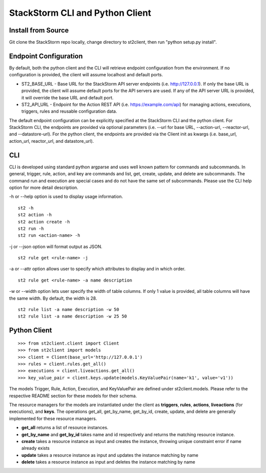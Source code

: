 StackStorm CLI and Python Client
================================

Install from Source
-------------------

Git clone the StackStorm repo locally, change directory to st2client, then
run "python setup.py install".

Endpoint Configuration
----------------------

By default, both the python client and the CLI will retrieve endpoint
configuration from the environment. If no configuration is provided, the
client will assume localhost and default ports.

-  ST2\_BASE\_URL - Base URL for the StackStorm API server endpoints (i.e.
   http://127.0.0.1). If only the base URL is provided, the client will
   assume default ports for the API servers are used. If any of the API
   server URL is provided, it will override the base URL and default
   port.
-  ST2\_API\_URL - Endpoint for the Action REST API (i.e.
   https://example.com/api) for managing actions, executions, triggers,
   rules and reusable configuration data.

The default endpoint configuration can be explicitly specified at the
StackStorm CLI and the python client. For StackStorm CLI, the endpoints are provided
via optional parameters (i.e. --url for base URL, --action-url,
--reactor-url, and --datastore-url). For the python client, the
endpoints are provided via the Client init as kwargs (i.e. base\_url,
action\_url, reactor\_url, and datastore\_url).

CLI
---

CLI is developed using standard python argparse and uses well known
pattern for commands and subcommands. In general, trigger, rule, action,
and key are commands and list, get, create, update, and delete are
subcommands. The command run and execution are special cases and do not
have the same set of subcommands. Please use the CLI help option for
more detail description.

-h or --help option is used to display usage information.

::

    st2 -h
    st2 action -h
    st2 action create -h
    st2 run -h
    st2 run <action-name> -h

-j or --json option will format output as JSON.

::

    st2 rule get <rule-name> -j

-a or --attr option allows user to specify which attributes to display
and in which order.

::

    st2 rule get <rule-name> -a name description

-w or --width option lets user specify the width of table columns. If
only 1 value is provided, all table columns will have the same width. By
default, the width is 28.

::

    st2 rule list -a name description -w 50
    st2 rule list -a name description -w 25 50

Python Client
-------------

::

    >>> from st2client.client import Client
    >>> from st2client import models
    >>> client = Client(base_url='http://127.0.0.1')
    >>> rules = client.rules.get_all()
    >>> executions = client.liveactions.get_all()
    >>> key_value_pair = client.keys.update(models.KeyValuePair(name='k1', value='v1'))

The models Trigger, Rule, Action, Execution, and KeyValuePair are
defined under st2client.models. Please refer to the respective README
section for these models for their schema.

The resource managers for the models are instantiated under the client
as **triggers**, **rules**, **actions**, **liveactions** (for executions),
and **keys**.
The operations get\_all, get\_by\_name, get\_by\_id, create, update, and
delete are generally implemented for these resource managers.

-  **get\_all** returns a list of resource instances.
-  **get\_by\_name** and **get\_by\_id** takes name and id respectively
   and returns the matching resource instance.
-  **create** takes a resource instance as input and creates the
   instance, throwing unique constraint error if name already exists
-  **update** takes a resource instance as input and updates the
   instance matching by name
-  **delete** takes a resource instance as input and deletes the
   instance matching by name
